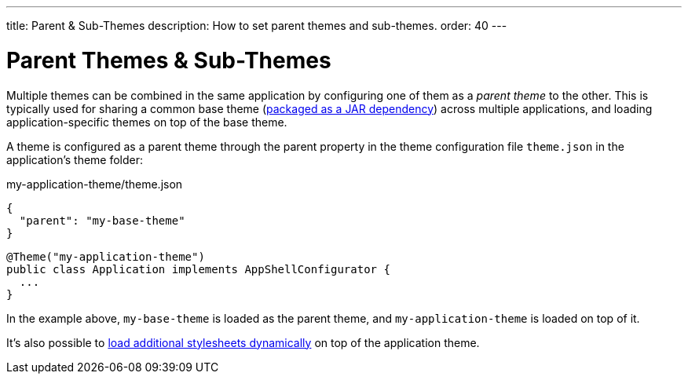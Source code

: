 ---
title: Parent pass:[&] Sub-Themes
description: How to set parent themes and sub-themes.
order: 40
---

++++
<style>
[class^=PageHeader-module-descriptionContainer] {display: none;}
</style>
++++


= Parent Themes & Sub-Themes

Multiple themes can be combined in the same application by configuring one of them as a _parent theme_ to the other. This is typically used for sharing a common base theme (<<multi-app-themes#, packaged as a JAR dependency>>) across multiple applications, and loading application-specific themes on top of the base theme.

A theme is configured as a parent theme through the parent property in the theme configuration file `theme.json` in the application’s theme folder:

.my-application-theme/theme.json
[source,json]
----
{
  "parent": "my-base-theme"
}
----

[source,java]
----
@Theme("my-application-theme")
public class Application implements AppShellConfigurator {
  ...
}
----

In the example above, `my-base-theme` is loaded as the parent theme, and `my-application-theme` is loaded on top of it.

It's also possible to <<loading-styles-dynamically#, load additional stylesheets dynamically>> on top of the application theme.
